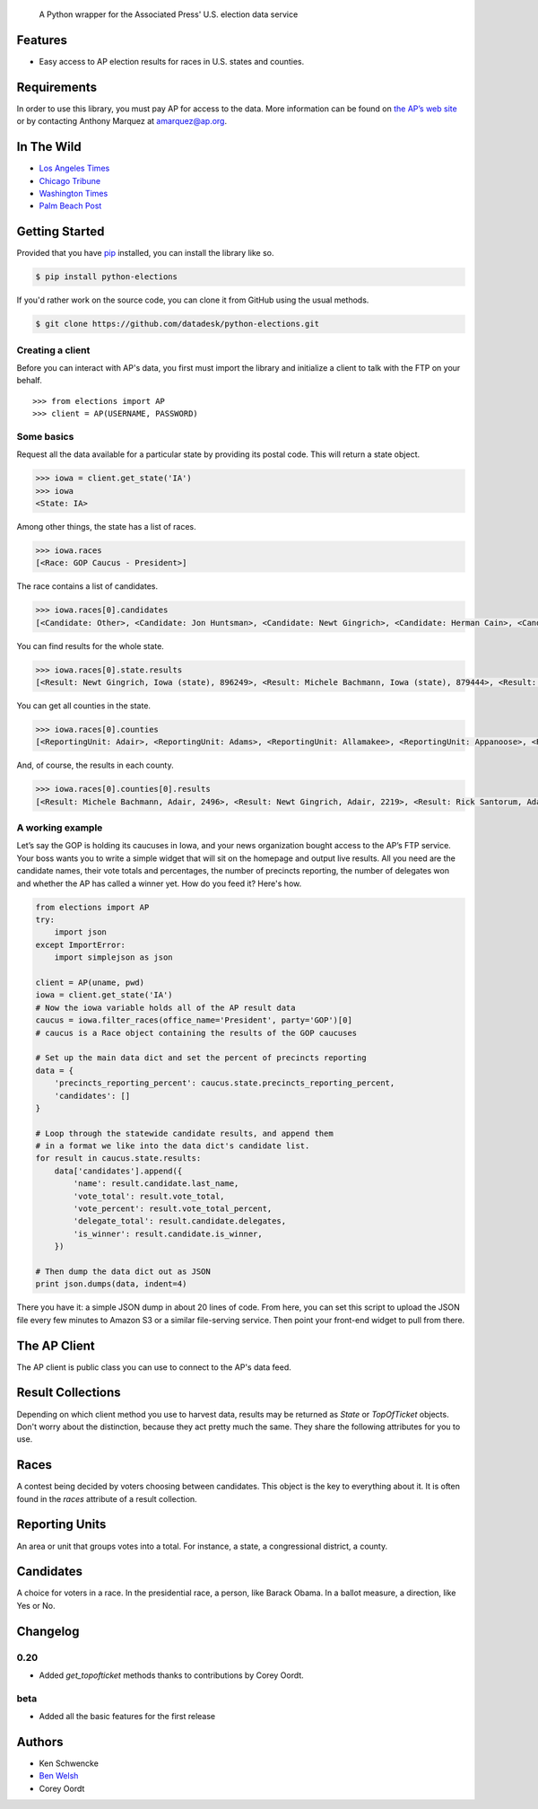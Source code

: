 .. epigraph::

    A Python wrapper for the Associated Press' U.S. election data service

Features
========

* Easy access to AP election results for races in U.S. states and counties.

.. raw:: html

   <hr>

Requirements
============

In order to use this library, you must pay AP for access to the data. More information can be found on `the AP’s web site <http://www.apdigitalnews.com/ap_elections.html>`_ or by contacting Anthony Marquez at `amarquez@ap.org <mailto:amarquez@ap.org>`_.

.. raw:: html

   <hr>

In The Wild
===========

* `Los Angeles Times <http://graphics.latimes.com/2012-election-gop-primary-overview/>`_ 
* `Chicago Tribune <http://media.apps.chicagotribune.com/2012-elections/nh-primary.html>`_ 
* `Washington Times <http://www.washingtontimes.com/campaign-2012/FL/live-map/>`_ 
* `Palm Beach Post <http://www.palmbeachpost.com/news/see-results-from-every-florida-county-on-our-2140533.html>`_ 

.. raw:: html

   <hr>

Getting Started
===============

Provided that you have `pip <http://pypi.python.org/pypi/pip>`_ installed, you can install the library like so.

.. code-block:: bash

    $ pip install python-elections

If you'd rather work on the source code, you can clone it from GitHub using the usual methods.

.. code-block:: bash

    $ git clone https://github.com/datadesk/python-elections.git

.. raw:: html

   <hr>

Creating a client
-----------------

Before you can interact with AP's data, you first must import the library and initialize a client to talk with the FTP on your behalf. ::

    >>> from elections import AP
    >>> client = AP(USERNAME, PASSWORD)

.. raw:: html

   <hr>

Some basics
-----------

Request all the data available for a particular state by providing its postal code. This will return a state object.

.. code-block:: python

    >>> iowa = client.get_state('IA')
    >>> iowa
    <State: IA>

Among other things, the state has a list of races.

.. code-block:: python

    >>> iowa.races
    [<Race: GOP Caucus - President>]

The race contains a list of candidates.

.. code-block:: python

    >>> iowa.races[0].candidates
    [<Candidate: Other>, <Candidate: Jon Huntsman>, <Candidate: Newt Gingrich>, <Candidate: Herman Cain>, <Candidate: Rick Santorum> ... 

You can find results for the whole state.

.. code-block:: python

    >>> iowa.races[0].state.results
    [<Result: Newt Gingrich, Iowa (state), 896249>, <Result: Michele Bachmann, Iowa (state), 879444>, <Result: Rick Perry, Iowa (state), 65426>, ...

You can get all counties in the state.

.. code-block:: python

    >>> iowa.races[0].counties
    [<ReportingUnit: Adair>, <ReportingUnit: Adams>, <ReportingUnit: Allamakee>, <ReportingUnit: Appanoose>, <ReportingUnit: Audubon>, ...

And, of course, the results in each county.

.. code-block:: python

    >>> iowa.races[0].counties[0].results
    [<Result: Michele Bachmann, Adair, 2496>, <Result: Newt Gingrich, Adair, 2219>, <Result: Rick Santorum, Adair, 191>, ...

.. raw:: html

   <hr>

A working example
-----------------

Let’s say the GOP is hold­ing its caucuses in Iowa, and your news or­gan­iz­a­tion bought ac­cess to the AP’s FTP ser­vice. Your boss wants you to write a simple wid­get that will sit on the homepage and out­put live res­ults. All you need are the can­did­ate names, their vote totals and per­cent­ages, the num­ber of pre­cincts re­port­ing, the num­ber of del­eg­ates won and wheth­er the AP has called a win­ner yet. How do you feed it? Here's how.

.. code-block:: python

    from elections import AP
    try:
        import json
    except ImportError:
        import simplejson as json

    client = AP(uname, pwd)
    iowa = client.get_state('IA') 
    # Now the iowa variable holds all of the AP result data
    caucus = iowa.filter_races(office_name='President', party='GOP')[0] 
    # caucus is a Race object containing the results of the GOP caucuses

    # Set up the main data dict and set the percent of precincts reporting
    data = {
        'precincts_reporting_percent': caucus.state.precincts_reporting_percent,
        'candidates': []
    }

    # Loop through the statewide candidate results, and append them
    # in a format we like into the data dict's candidate list.
    for result in caucus.state.results:
        data['candidates'].append({
            'name': result.candidate.last_name,
            'vote_total': result.vote_total,
            'vote_percent': result.vote_total_percent,
            'delegate_total': result.candidate.delegates,
            'is_winner': result.candidate.is_winner,
        })

    # Then dump the data dict out as JSON
    print json.dumps(data, indent=4)

There you have it: a simple JSON dump in about 20 lines of code. From here, you can set this script to up­load the JSON file every few minutes to Amazon S3 or a sim­il­ar file-serving ser­vice. Then point your front-end wid­get to pull from there.

.. raw:: html

   <hr>


The AP Client
=============

The AP client is public class you can use to connect to the AP's data feed.

.. function:: client.get_state(state_postal_code)

   Takes a single state postal code, returns that state's results. ::

        >>> from elections import AP
        >>> client = AP(USERNAME, PASSWORD)
        >>> client.documents.get_state('IA')
        <State: IA>

.. function:: client.get_states(*state_postal_codes)

   Takes one to many state postal codes as arguments, returns a list of results for the requested states. ::

        >>> from elections import AP
        >>> client = AP(USERNAME, PASSWORD)
        >>> client.documents.get_states('IA', 'NH')
        [<State: IA>, <State: NH>]

.. function:: client.get_topofticket(election_date)

   Takes a date in any common format (YYYY-MM-DD is preferred) and returns all results for that date. May be required if you havn't purchased the detailed state level result files harvested by the methods above. ::

        >>> from elections import AP
        >>> client = AP(USERNAME, PASSWORD)
        >>> feb7 = client.documents.get_topofticket('2012-02-07')
        <TopOfTicket: 20120207>

.. raw:: html

   <hr>

Result Collections
==================

Depending on which client method you use to harvest data, results may be returned as `State` or `TopOfTicket` objects. Don't worry about the distinction, because they act pretty much the same. They share the following attributes for you to use.

.. attribute:: obj.counties

    Returns a list of all the counties from the pool of reporting units.

        >>> obj = client.get_state('IA')
        >>> obj.counties
        [<ReportingUnit: Guthrie>, <ReportingUnit: Union>, <ReportingUnit: Crawford>, <ReportingUnit: Wright>, <ReportingUnit: Tama>, <ReportingUnit: Hamilton>, <ReportingUnit: Worth>, <ReportingUnit: Hancock>, <ReportingUnit: Cherokee>, <ReportingUnit: Carroll>, <ReportingUnit: Webster>, <ReportingUnit: Clarke>, ...]

.. function:: obj.filter_races(**kwargs)

   Takes a series of keyword arguments and returns any races that match.
        
        >>> obj = client.get_state('IA')
        >>> obj.filter_races(office_name='President', party='GOP')
        [<Race: GOP Caucus - President>]

.. attribute:: obj.races

    Returns a list of all the races reporting results.

        >>> obj = client.get_state('IA')
        >>> obj.races
        [<Race: GOP Caucus - President>]

.. attribute:: obj.reporting_units

    Returns a list of all reporting units in the result collection.

        >>> obj = client.get_state("IA")
        >>> obj.reporting_units
        [<ReportingUnit: Guthrie>, <ReportingUnit: Union>, <ReportingUnit: Crawford>, <ReportingUnit: Wright>, <ReportingUnit: Tama>, <ReportingUnit: Hamilton>, <ReportingUnit: Worth>, <ReportingUnit: Hancock>, <ReportingUnit: Cherokee>, <ReportingUnit: Carroll>, <ReportingUnit: Webster>, <ReportingUnit: Clarke>, ...]

.. attribute:: obj.states

      Returns a list of all the states from the pool of reporting units. Only available on `TopOfTicket` result collections.

        >>> obj = client.get_topofticket('2012-02-07')
        >>> obj.states
        [<ReportingUnit: Missouri (state)>, <ReportingUnit: Minnesota (state)>, <ReportingUnit: Colorado (state)>]

.. raw:: html

   <hr>

Races
=====

A contest being decided by voters choosing between candidates. This object is the key to everything about it. It is often found in the `races` attribute of a result collection.

.. attribute:: obj.ap_race_number

    The unique number given to this race by AP.

.. attribute:: obj.candidates

    The list of candidates participating in the race.

        >>> obj.candidates
        [<Candidate: Michele Bachmann>, <Candidate: Herman Cain>, <Candidate: Newt Gingrich>, <Candidate: Jon Huntsman>, <Candidate: No Preference>, <Candidate: Other>, <Candidate: Ron Paul>, <Candidate: Rick Perry>, <Candidate: Buddy Roemer>, <Candidate: Mitt Romney>, <Candidate: Rick Santorum>]

.. attribute:: obj.counties

    Returns all the counties that report results for this race as a list.

        >>> obj.counties
        [<ReportingUnit: Adair>, <ReportingUnit: Adams>, <ReportingUnit: Allamakee>, <ReportingUnit: Appanoose>, <ReportingUnit: Audubon>, <ReportingUnit: Benton>, <ReportingUnit: Black Hawk>, <ReportingUnit: Boone>, <ReportingUnit: Bremer>, <ReportingUnit: Buchanan>, ...

.. attribute:: obj.is_primary

    Returns `True` if the race is a primary.

.. attribute:: obj.is_caucus

    Returns `True` if the race is a caucus.

.. attribute:: obj.is_general

    Returns `True` if the race is part of a general election.

.. attribute:: obj.name

    The name of the race.

        >>> obj.name
        'GOP Caucus - President'

.. attribute:: obj.num_winners

    Integer giving the maximum number of winners.

.. attribute:: obj.office_name

    Character string for office name (e.g., U.S. House, Governor, etc.).

.. attribute:: obj.office_description

    A description of the office.

.. attribute:: obj.office_id

    A unique number give to the office at stake by AP.

.. attribute:: obj.race_type_name

    Returns a descriptive name for the race_type.

        >>> obj.race_type_name
        'GOP Caucus'

.. attribute:: obj.reporting_units

    Returns all reporting units that belong to this race as a list.

        >>> obj.reporting_units
        [<ReportingUnit: Guthrie>, <ReportingUnit: Union>, <ReportingUnit: Crawford>, <ReportingUnit: Wright>, <ReportingUnit: Tama>, <ReportingUnit: Hamilton>, <ReportingUnit: Worth>, <ReportingUnit: Hancock>, <ReportingUnit: Cherokee>, <ReportingUnit: Carroll>, ...

.. attribute:: obj.state

    Returns the state-level results for this race as a ReportingUnit object.

        >>> obj.state
        <ReportingUnit: Iowa (state)>

.. attribute:: obj.seat_name

    Character string giving the district or initiative name (e.g., District 46, 1A-Gay Marriage, etc.) This may be empty for a statewide race (e.g., a Governor race).

.. attribute:: obj.seat_number

    Integer indicating district number or an initiative number. This may be zero (0) for a statewide race.

.. attribute:: obj.state_postal

    Two character state postal string (e.g., IA, LA, etc.).

.. attribute:: self.uncontested

    Returns `True` is the race is uncontested.

.. raw:: html

   <hr>

Reporting Units
===============

An area or unit that groups votes into a total. For instance, a state, a congressional district, a county.

.. attribute:: obj.ap_number

    The unique number for this reporting unit created by AP.

.. attribute:: obj.name

    The name of the reporting unit

.. attribute:: obj.abbrev

    The abbreviation of the name.

.. attribute:: obj.fips

    The FIPS code for this reporting unit.

.. attribute:: obj.num_reg_voters

    The number of registered votes who live in this reporting unit.

.. attribute:: obj.votes_cast

    The number of votes cast in this reporting unit.

.. attribute:: obj.precincts_total

    The number of voting precincts in this reporting unit.

.. attribute:: obj.precincts_reporting

    The number of precincts that have already provided results.

.. attribute:: obj.precincts_reporting_percent

    The percentage of precincts that have already provided results.

.. attribute:: obj.results

    Returns a list of result objects sorted by total votes (highest first). If no votes are in, it returns the candidates in alphabetical order.

    >>> obj.results
    [<Result: Rick Santorum, Iowa (state), 29839>, <Result: Mitt Romney, Iowa (state), 29805>, <Result: Ron Paul, Iowa (state), 26036>, <Result: Newt Gingrich, Iowa (state), 16163>, <Result: Rick Perry, Iowa (state), 12557>, <Result: Michele Bachmann, Iowa (state), 6046>, <Result: Jon Huntsman, Iowa (state), 739>, <Result: No Preference, Iowa (state), 147>, <Result: Other, Iowa (state), 107>, <Result: Herman Cain, Iowa (state), 45>, <Result: Buddy Roemer, Iowa (state), 17>]

.. attribute:: obj.is_state

    Return `True` if the reporting unit is a state, rather than some other unit like a county.

.. raw:: html

   <hr>

Candidates
==========

A choice for voters in a race. In the presidential race, a person, like Barack Obama. In a ballot measure, a direction, like Yes or No.

.. attribute:: obj.abbrev_name

    The abbreviated name of the candidate.

.. attribute:: obj.delegates

    The number of delegates the candidate has won in this state, according to AP's estimates.

.. attribute:: obj.first_name

    The first name of the candidate.

.. attribute:: obj.is_winner

    Returns `True` if the candidate has won the race.

.. attribute:: obj.is_runoff

    Returns `True` is the candidate is advancing to a runoff.

.. attribute:: obj.last_name

    The last name of the candidate.

.. attribute:: obj.middle_name

    The middle name of the candidate.

.. attribute:: obj.name

    The full name of candidate.

.. attribute:: obj.party

    Candidate's party abbreviation.

.. attribute:: obj.suffix

    The suffix to the candidate's name.

.. attribute:: obj.use_suffix

    Returns `True` if you should use the suffix with the name.

.. raw:: html

   <hr>

Changelog
=========

0.20
----

* Added `get_topofticket` methods thanks to contributions by Corey Oordt.

beta
----

* Added all the basic features for the first release

.. raw:: html

   <hr>

Authors
=======

* Ken Schwencke
* `Ben Welsh <http://palewire.com/who-is-ben-welsh/>`_
* Corey Oordt


